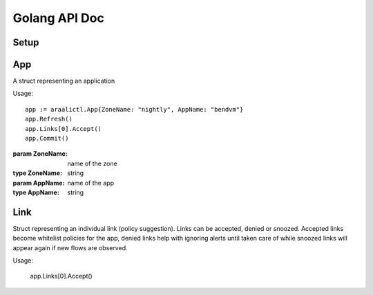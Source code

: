 Golang API Doc
==============

Setup
-----
.. function:: araalictl.SetAraalictlPath(newPath)

   set the location of araalictl on this node.

   :param newPath: araalictl path
   :type newPath: string

.. function:: araalictl.Authorize(token)

   authorize araalictl for api use. This operation is idempotent and can be run
   multiple times without any side effect App.

   :param token: token is generated from a manually authenticated araalictl
   :type token: string

.. function:: araalictl.DeAuthorize()

   deauth araalictl from this node.

App
---
.. class:: araalictl.App

   A struct representing an application

   Usage::

        app := araalictl.App{ZoneName: "nightly", AppName: "bendvm"}
        app.Refresh()
        app.Links[0].Accept()
        app.Commit()

   :param ZoneName: name of the zone
   :type ZoneName: string
   :param AppName: name of the app
   :type AppName: string

   .. function:: Refresh()

      Fetches all the links for the app and links are accessible as app.Links.
      
   .. function:: Commit()

      Commit changes made to links in the app.

Link
----
.. class:: araalictl.Link

   Struct representing an individual link (policy suggestion). Links can be
   accepted, denied or snoozed. Accepted links become whitelist policies for the app,
   denied links help with ignoring alerts until taken care of while snoozed links 
   will appear again if new flows are observed.

   Usage:

      app.Links[0].Accept()

   .. function:: Accept()
      :noindex:

      Accept link as whitelisted policy.

   .. function:: Snooze()
      :noindex:

      Snooze link. A snoozed link is forgotten. It will show up again if a new
      flow is observed. Typically links are snoozed when the underlying problem
      is addressed. It is snoozed so that there is notification on subsequent
      occurance.

   .. function:: Deny()
      :noindex:

      Deny link. A denied link is snoozed forever. You not only want to not
      accept it, but you dont even want to snooze because you are aware of it
      and dont want to accept it, ever!

